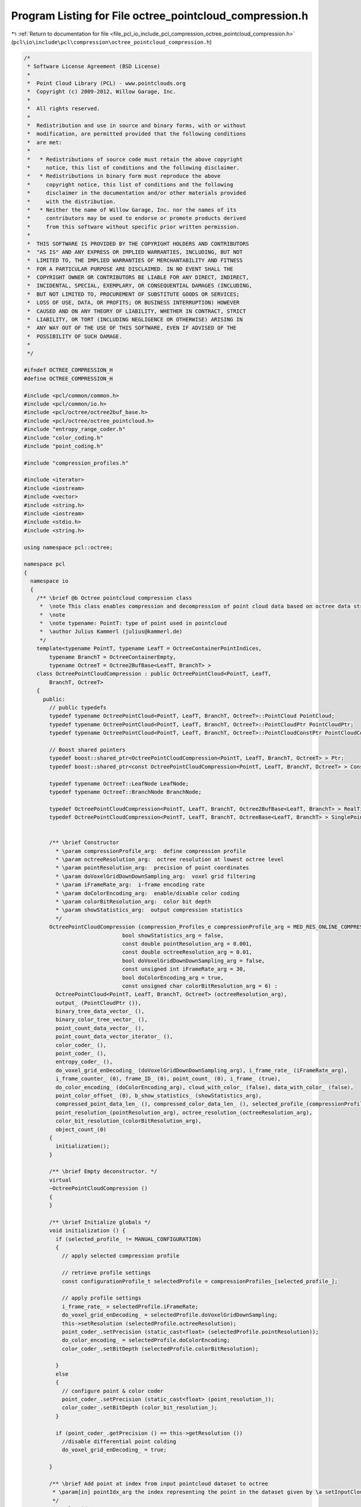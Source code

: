 
.. _program_listing_file_pcl_io_include_pcl_compression_octree_pointcloud_compression.h:

Program Listing for File octree_pointcloud_compression.h
========================================================

|exhale_lsh| :ref:`Return to documentation for file <file_pcl_io_include_pcl_compression_octree_pointcloud_compression.h>` (``pcl\io\include\pcl\compression\octree_pointcloud_compression.h``)

.. |exhale_lsh| unicode:: U+021B0 .. UPWARDS ARROW WITH TIP LEFTWARDS

.. code-block:: cpp

   /*
    * Software License Agreement (BSD License)
    *
    *  Point Cloud Library (PCL) - www.pointclouds.org
    *  Copyright (c) 2009-2012, Willow Garage, Inc.
    *
    *  All rights reserved.
    *
    *  Redistribution and use in source and binary forms, with or without
    *  modification, are permitted provided that the following conditions
    *  are met:
    *
    *   * Redistributions of source code must retain the above copyright
    *     notice, this list of conditions and the following disclaimer.
    *   * Redistributions in binary form must reproduce the above
    *     copyright notice, this list of conditions and the following
    *     disclaimer in the documentation and/or other materials provided
    *     with the distribution.
    *   * Neither the name of Willow Garage, Inc. nor the names of its
    *     contributors may be used to endorse or promote products derived
    *     from this software without specific prior written permission.
    *
    *  THIS SOFTWARE IS PROVIDED BY THE COPYRIGHT HOLDERS AND CONTRIBUTORS
    *  "AS IS" AND ANY EXPRESS OR IMPLIED WARRANTIES, INCLUDING, BUT NOT
    *  LIMITED TO, THE IMPLIED WARRANTIES OF MERCHANTABILITY AND FITNESS
    *  FOR A PARTICULAR PURPOSE ARE DISCLAIMED. IN NO EVENT SHALL THE
    *  COPYRIGHT OWNER OR CONTRIBUTORS BE LIABLE FOR ANY DIRECT, INDIRECT,
    *  INCIDENTAL, SPECIAL, EXEMPLARY, OR CONSEQUENTIAL DAMAGES (INCLUDING,
    *  BUT NOT LIMITED TO, PROCUREMENT OF SUBSTITUTE GOODS OR SERVICES;
    *  LOSS OF USE, DATA, OR PROFITS; OR BUSINESS INTERRUPTION) HOWEVER
    *  CAUSED AND ON ANY THEORY OF LIABILITY, WHETHER IN CONTRACT, STRICT
    *  LIABILITY, OR TORT (INCLUDING NEGLIGENCE OR OTHERWISE) ARISING IN
    *  ANY WAY OUT OF THE USE OF THIS SOFTWARE, EVEN IF ADVISED OF THE
    *  POSSIBILITY OF SUCH DAMAGE.
    *
    */
   
   #ifndef OCTREE_COMPRESSION_H
   #define OCTREE_COMPRESSION_H
   
   #include <pcl/common/common.h>
   #include <pcl/common/io.h>
   #include <pcl/octree/octree2buf_base.h>
   #include <pcl/octree/octree_pointcloud.h>
   #include "entropy_range_coder.h"
   #include "color_coding.h"
   #include "point_coding.h"
   
   #include "compression_profiles.h"
   
   #include <iterator>
   #include <iostream>
   #include <vector>
   #include <string.h>
   #include <iostream>
   #include <stdio.h>
   #include <string.h>
   
   using namespace pcl::octree;
   
   namespace pcl
   {
     namespace io
     {
       /** \brief @b Octree pointcloud compression class
        *  \note This class enables compression and decompression of point cloud data based on octree data structures.
        *  \note
        *  \note typename: PointT: type of point used in pointcloud
        *  \author Julius Kammerl (julius@kammerl.de)
        */
       template<typename PointT, typename LeafT = OctreeContainerPointIndices,
           typename BranchT = OctreeContainerEmpty,
           typename OctreeT = Octree2BufBase<LeafT, BranchT> >
       class OctreePointCloudCompression : public OctreePointCloud<PointT, LeafT,
           BranchT, OctreeT>
       {
         public:
           // public typedefs
           typedef typename OctreePointCloud<PointT, LeafT, BranchT, OctreeT>::PointCloud PointCloud;
           typedef typename OctreePointCloud<PointT, LeafT, BranchT, OctreeT>::PointCloudPtr PointCloudPtr;
           typedef typename OctreePointCloud<PointT, LeafT, BranchT, OctreeT>::PointCloudConstPtr PointCloudConstPtr;
   
           // Boost shared pointers
           typedef boost::shared_ptr<OctreePointCloudCompression<PointT, LeafT, BranchT, OctreeT> > Ptr;
           typedef boost::shared_ptr<const OctreePointCloudCompression<PointT, LeafT, BranchT, OctreeT> > ConstPtr;
   
           typedef typename OctreeT::LeafNode LeafNode;
           typedef typename OctreeT::BranchNode BranchNode;
   
           typedef OctreePointCloudCompression<PointT, LeafT, BranchT, Octree2BufBase<LeafT, BranchT> > RealTimeStreamCompression;
           typedef OctreePointCloudCompression<PointT, LeafT, BranchT, OctreeBase<LeafT, BranchT> > SinglePointCloudCompressionLowMemory;
   
   
           /** \brief Constructor
             * \param compressionProfile_arg:  define compression profile
             * \param octreeResolution_arg:  octree resolution at lowest octree level
             * \param pointResolution_arg:  precision of point coordinates
             * \param doVoxelGridDownDownSampling_arg:  voxel grid filtering
             * \param iFrameRate_arg:  i-frame encoding rate
             * \param doColorEncoding_arg:  enable/disable color coding
             * \param colorBitResolution_arg:  color bit depth
             * \param showStatistics_arg:  output compression statistics
             */
           OctreePointCloudCompression (compression_Profiles_e compressionProfile_arg = MED_RES_ONLINE_COMPRESSION_WITH_COLOR,
                                  bool showStatistics_arg = false,
                                  const double pointResolution_arg = 0.001,
                                  const double octreeResolution_arg = 0.01,
                                  bool doVoxelGridDownDownSampling_arg = false,
                                  const unsigned int iFrameRate_arg = 30,
                                  bool doColorEncoding_arg = true,
                                  const unsigned char colorBitResolution_arg = 6) :
             OctreePointCloud<PointT, LeafT, BranchT, OctreeT> (octreeResolution_arg),
             output_ (PointCloudPtr ()),
             binary_tree_data_vector_ (),
             binary_color_tree_vector_ (),
             point_count_data_vector_ (),
             point_count_data_vector_iterator_ (),
             color_coder_ (),
             point_coder_ (),
             entropy_coder_ (),
             do_voxel_grid_enDecoding_ (doVoxelGridDownDownSampling_arg), i_frame_rate_ (iFrameRate_arg),
             i_frame_counter_ (0), frame_ID_ (0), point_count_ (0), i_frame_ (true),
             do_color_encoding_ (doColorEncoding_arg), cloud_with_color_ (false), data_with_color_ (false),
             point_color_offset_ (0), b_show_statistics_ (showStatistics_arg), 
             compressed_point_data_len_ (), compressed_color_data_len_ (), selected_profile_(compressionProfile_arg),
             point_resolution_(pointResolution_arg), octree_resolution_(octreeResolution_arg),
             color_bit_resolution_(colorBitResolution_arg),
             object_count_(0)
           {
             initialization();
           }
   
           /** \brief Empty deconstructor. */
           virtual
           ~OctreePointCloudCompression ()
           {
           }
   
           /** \brief Initialize globals */
           void initialization () {
             if (selected_profile_ != MANUAL_CONFIGURATION)
             {
               // apply selected compression profile
   
               // retrieve profile settings
               const configurationProfile_t selectedProfile = compressionProfiles_[selected_profile_];
   
               // apply profile settings
               i_frame_rate_ = selectedProfile.iFrameRate;
               do_voxel_grid_enDecoding_ = selectedProfile.doVoxelGridDownSampling;
               this->setResolution (selectedProfile.octreeResolution);
               point_coder_.setPrecision (static_cast<float> (selectedProfile.pointResolution));
               do_color_encoding_ = selectedProfile.doColorEncoding;
               color_coder_.setBitDepth (selectedProfile.colorBitResolution);
   
             }
             else 
             {
               // configure point & color coder
               point_coder_.setPrecision (static_cast<float> (point_resolution_));
               color_coder_.setBitDepth (color_bit_resolution_);
             }
   
             if (point_coder_.getPrecision () == this->getResolution ())
               //disable differential point colding
               do_voxel_grid_enDecoding_ = true;
   
           }
   
           /** \brief Add point at index from input pointcloud dataset to octree
            * \param[in] pointIdx_arg the index representing the point in the dataset given by \a setInputCloud to be added
            */
           virtual void
           addPointIdx (const int pointIdx_arg)
           {
             ++object_count_;
             OctreePointCloud<PointT, LeafT, BranchT, OctreeT>::addPointIdx(pointIdx_arg);
           }
   
           /** \brief Provide a pointer to the output data set.
             * \param cloud_arg: the boost shared pointer to a PointCloud message
             */
           inline void
           setOutputCloud (const PointCloudPtr &cloud_arg)
           {
             if (output_ != cloud_arg)
             {
               output_ = cloud_arg;
             }
           }
   
           /** \brief Get a pointer to the output point cloud dataset.
             * \return pointer to pointcloud output class.
             */
           inline PointCloudPtr
           getOutputCloud () const
           {
             return (output_);
           }
   
           /** \brief Encode point cloud to output stream
             * \param cloud_arg:  point cloud to be compressed
             * \param compressed_tree_data_out_arg:  binary output stream containing compressed data
             */
           void
           encodePointCloud (const PointCloudConstPtr &cloud_arg, std::ostream& compressed_tree_data_out_arg);
   
           /** \brief Decode point cloud from input stream
             * \param compressed_tree_data_in_arg: binary input stream containing compressed data
             * \param cloud_arg: reference to decoded point cloud
             */
           void
           decodePointCloud (std::istream& compressed_tree_data_in_arg, PointCloudPtr &cloud_arg);
   
         protected:
   
           /** \brief Write frame information to output stream
             * \param compressed_tree_data_out_arg: binary output stream
             */
           void
           writeFrameHeader (std::ostream& compressed_tree_data_out_arg);
   
           /** \brief Read frame information to output stream
             * \param compressed_tree_data_in_arg: binary input stream
             */
           void
           readFrameHeader (std::istream& compressed_tree_data_in_arg);
   
           /** \brief Synchronize to frame header
             * \param compressed_tree_data_in_arg: binary input stream
             */
           void
           syncToHeader (std::istream& compressed_tree_data_in_arg);
   
           /** \brief Apply entropy encoding to encoded information and output to binary stream
             * \param compressed_tree_data_out_arg: binary output stream
             */
           void
           entropyEncoding (std::ostream& compressed_tree_data_out_arg);
   
           /** \brief Entropy decoding of input binary stream and output to information vectors
             * \param compressed_tree_data_in_arg: binary input stream
             */
           void
           entropyDecoding (std::istream& compressed_tree_data_in_arg);
   
           /** \brief Encode leaf node information during serialization
             * \param leaf_arg: reference to new leaf node
             * \param key_arg: octree key of new leaf node
            */
           virtual void
           serializeTreeCallback (LeafT &leaf_arg, const OctreeKey& key_arg);
   
           /** \brief Decode leaf nodes information during deserialization
            * \param key_arg octree key of new leaf node
            */
           // param leaf_arg reference to new leaf node
           virtual void
           deserializeTreeCallback (LeafT&, const OctreeKey& key_arg);
   
   
           /** \brief Pointer to output point cloud dataset. */
           PointCloudPtr output_;
   
           /** \brief Vector for storing binary tree structure */
           std::vector<char> binary_tree_data_vector_;
   
           /** \brief Iterator on binary tree structure vector */
           std::vector<char> binary_color_tree_vector_;
   
           /** \brief Vector for storing points per voxel information  */
           std::vector<unsigned int> point_count_data_vector_;
   
           /** \brief Iterator on points per voxel vector */
           std::vector<unsigned int>::const_iterator point_count_data_vector_iterator_;
   
           /** \brief Color coding instance */
           ColorCoding<PointT> color_coder_;
   
           /** \brief Point coding instance */
           PointCoding<PointT> point_coder_;
   
           /** \brief Static range coder instance */
           StaticRangeCoder entropy_coder_;
   
           bool do_voxel_grid_enDecoding_;
           uint32_t i_frame_rate_;
           uint32_t i_frame_counter_;
           uint32_t frame_ID_;
           uint64_t point_count_;
           bool i_frame_;
   
           bool do_color_encoding_;
           bool cloud_with_color_;
           bool data_with_color_;
           unsigned char point_color_offset_;
   
           //bool activating statistics
           bool b_show_statistics_;
           uint64_t compressed_point_data_len_;
           uint64_t compressed_color_data_len_;
   
           // frame header identifier
           static const char* frame_header_identifier_;
   
           const compression_Profiles_e selected_profile_;
           const double point_resolution_;
           const double octree_resolution_;
           const unsigned char color_bit_resolution_;
   
           std::size_t object_count_;
   
         };
   
       // define frame identifier
       template<typename PointT, typename LeafT, typename BranchT, typename OctreeT>
         const char* OctreePointCloudCompression<PointT, LeafT, BranchT, OctreeT>::frame_header_identifier_ = "<PCL-OCT-COMPRESSED>";
     }
   
   }
   
   
   #endif
   

